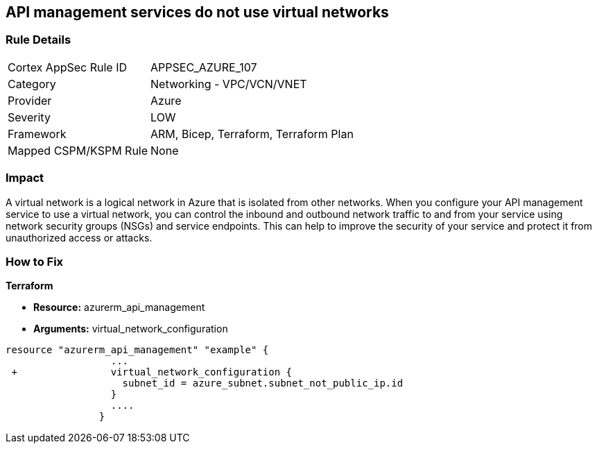 == API management services do not use virtual networks
// Azure API Management services do not use virtual networks


=== Rule Details

[cols="1,2"]
|===
|Cortex AppSec Rule ID |APPSEC_AZURE_107
|Category |Networking - VPC/VCN/VNET
|Provider |Azure
|Severity |LOW
|Framework |ARM, Bicep, Terraform, Terraform Plan
|Mapped CSPM/KSPM Rule |None
|===


=== Impact
A virtual network is a logical network in Azure that is isolated from other networks.
When you configure your API management service to use a virtual network, you can control the inbound and outbound network traffic to and from your service using network security groups (NSGs) and service endpoints.
This can help to improve the security of your service and protect it from unauthorized access or attacks.

=== How to Fix


*Terraform* 


* *Resource:* azurerm_api_management
* *Arguments:*  virtual_network_configuration


[source,go]
----
resource "azurerm_api_management" "example" {
                  ...
 +                virtual_network_configuration {
                    subnet_id = azure_subnet.subnet_not_public_ip.id 
                  }
                  ....
                }
----

